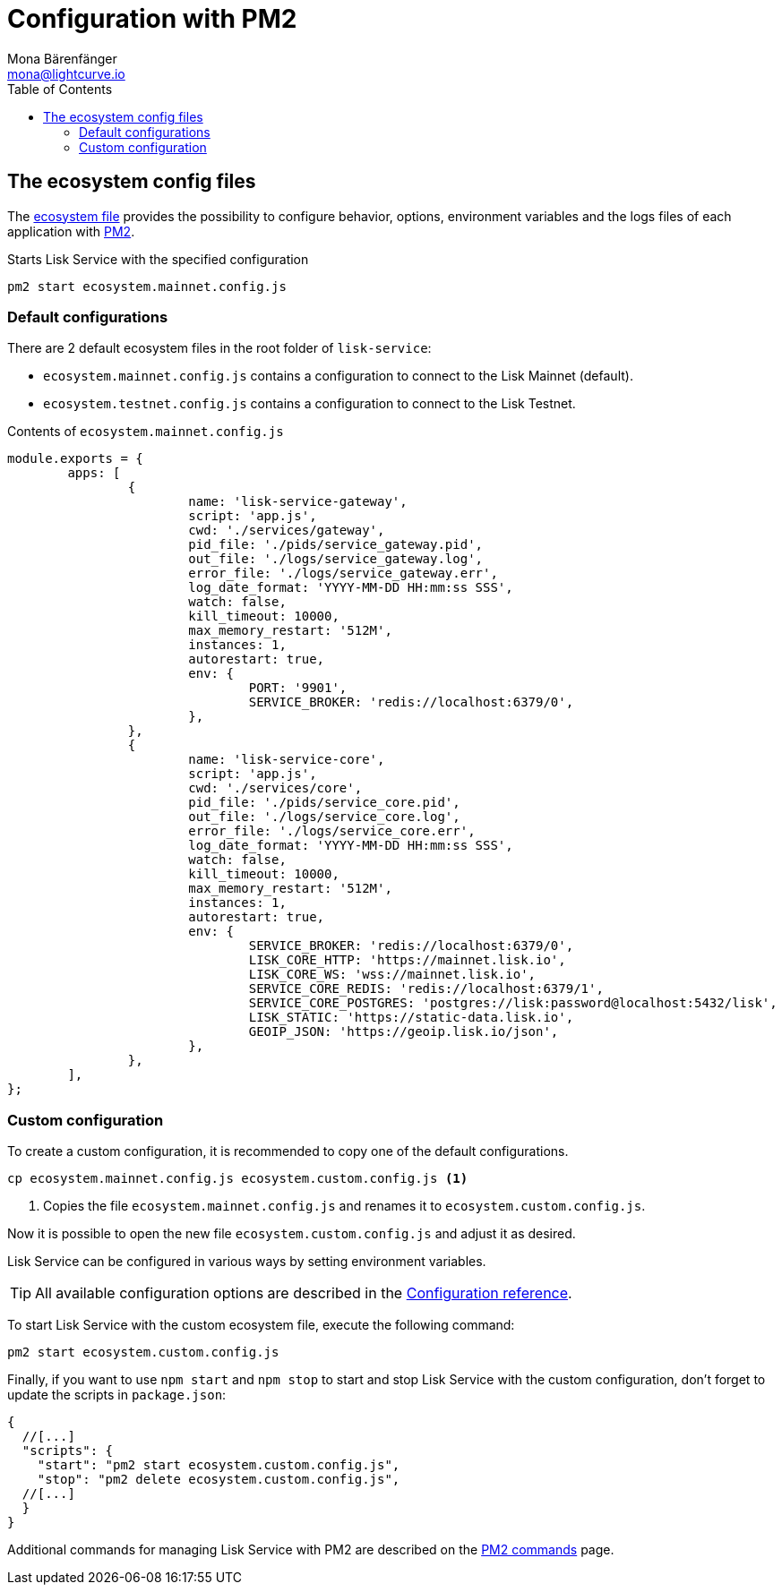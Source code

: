 = Configuration with PM2
Mona Bärenfänger <mona@lightcurve.io>
:description: Describes how to configure Lisk Service with PM2.
:toc:
:imagesdir: ../assets/images
:page-previous: /lisk-service/setup/source.html
:page-previous-title: Installation from source code
:page-next: /lisk-service/management/source.html
:page-next-title: PM2 commands

:url_pm2: https://pm2.keymetrics.io/
:url_pm2_ecosystem_file: https://pm2.keymetrics.io/docs/usage/application-declaration/

:url_management_pm2: management/source.adoc
:url_references_config: references/configuration.adoc

== The ecosystem config files

The {url_pm2_ecosystem_file}[ecosystem file^] provides the possibility to configure behavior, options, environment variables and the logs files of each application with {url_pm2}[PM2^].

.Starts Lisk Service with the specified configuration
[source,bash]
----
pm2 start ecosystem.mainnet.config.js
----

=== Default configurations

There are 2 default ecosystem files in the root folder of `lisk-service`:

* `ecosystem.mainnet.config.js` contains a configuration to connect to the Lisk Mainnet (default).
* `ecosystem.testnet.config.js` contains a configuration to connect to the Lisk Testnet.

.Contents of `ecosystem.mainnet.config.js`
[source,javascript]
----
module.exports = {
	apps: [
		{
			name: 'lisk-service-gateway',
			script: 'app.js',
			cwd: './services/gateway',
			pid_file: './pids/service_gateway.pid',
			out_file: './logs/service_gateway.log',
			error_file: './logs/service_gateway.err',
			log_date_format: 'YYYY-MM-DD HH:mm:ss SSS',
			watch: false,
			kill_timeout: 10000,
			max_memory_restart: '512M',
			instances: 1,
			autorestart: true,
			env: {
				PORT: '9901',
				SERVICE_BROKER: 'redis://localhost:6379/0',
			},
		},
		{
			name: 'lisk-service-core',
			script: 'app.js',
			cwd: './services/core',
			pid_file: './pids/service_core.pid',
			out_file: './logs/service_core.log',
			error_file: './logs/service_core.err',
			log_date_format: 'YYYY-MM-DD HH:mm:ss SSS',
			watch: false,
			kill_timeout: 10000,
			max_memory_restart: '512M',
			instances: 1,
			autorestart: true,
			env: {
				SERVICE_BROKER: 'redis://localhost:6379/0',
				LISK_CORE_HTTP: 'https://mainnet.lisk.io',
				LISK_CORE_WS: 'wss://mainnet.lisk.io',
				SERVICE_CORE_REDIS: 'redis://localhost:6379/1',
				SERVICE_CORE_POSTGRES: 'postgres://lisk:password@localhost:5432/lisk',
				LISK_STATIC: 'https://static-data.lisk.io',
				GEOIP_JSON: 'https://geoip.lisk.io/json',
			},
		},
	],
};
----

=== Custom configuration

To create a custom configuration, it is recommended to copy one of the default configurations.

[source,bash]
----
cp ecosystem.mainnet.config.js ecosystem.custom.config.js <1>
----

<1> Copies the file `ecosystem.mainnet.config.js` and renames it to `ecosystem.custom.config.js`.

Now it is possible to open the new file `ecosystem.custom.config.js` and adjust it as desired.

Lisk Service can be configured in various ways by setting environment variables.

TIP: All available configuration options are described in the xref:{url_references_config}[Configuration reference].

To start Lisk Service with the custom ecosystem file, execute the following command:

[source,bash]
----
pm2 start ecosystem.custom.config.js
----

Finally, if you want to use `npm start` and `npm stop` to start and stop Lisk Service with the custom configuration, don't forget to update the scripts in `package.json`:

[source,json]
----
{
  //[...]
  "scripts": {
    "start": "pm2 start ecosystem.custom.config.js",
    "stop": "pm2 delete ecosystem.custom.config.js",
  //[...]
  }
}
----

Additional commands for managing Lisk Service with PM2 are described on the xref:{url_management_pm2}[PM2 commands] page.
